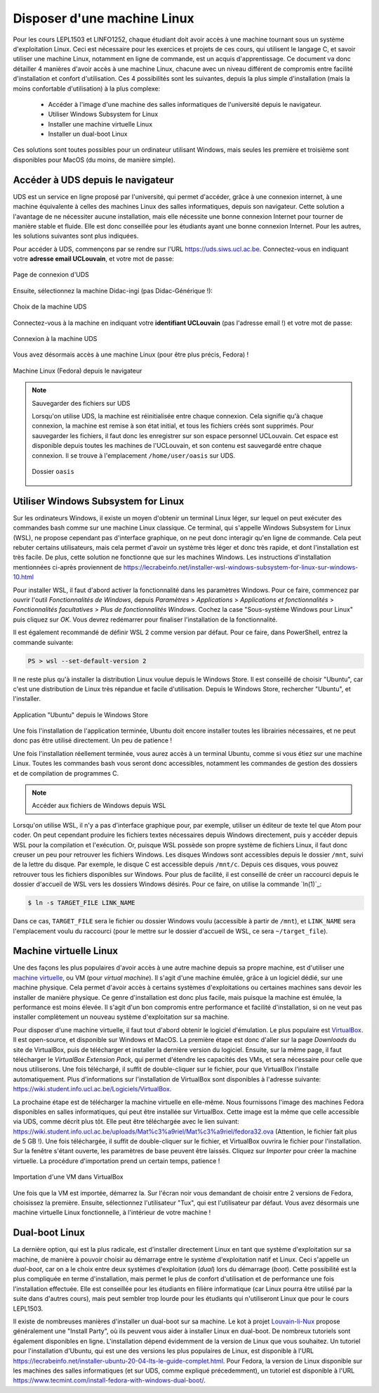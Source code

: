 .. -*- coding: utf-8 -*-
.. Copyright |copy| 2021 by François De Keersmaeker
.. Ce fichier est distribué sous une licence `creative commons <http://creativecommons.org/licenses/by-sa/3.0/>`_

.. _outils:linux:

Disposer d'une machine Linux
----------------------------
.. sectionauthor:: François De Keersmaeker

Pour les cours LEPL1503 et LINFO1252, chaque étudiant doit avoir accès à une machine
tournant sous un système d'exploitation Linux.
Ceci est nécessaire pour les exercices et projets de ces cours,
qui utilisent le langage C,
et savoir utiliser une machine Linux, notamment en ligne de commande,
est un acquis d'apprentissage.
Ce document va donc détailler 4 manières d'avoir accès à une machine Linux,
chacune avec un niveau différent de compromis entre facilité d'installation
et confort d'utilisation.
Ces 4 possibilités sont les suivantes, depuis la plus simple d'installation
(mais la moins confortable d'utilisation) à la plus complexe:

  * Accéder à l'image d'une machine des salles informatiques de l'université depuis le navigateur.
  * Utiliser Windows Subsystem for Linux
  * Installer une machine virtuelle Linux
  * Installer un dual-boot Linux

Ces solutions sont toutes possibles pour un ordinateur utilisant Windows,
mais seules les première et troisième sont disponibles pour MacOS (du moins, de manière simple).


Accéder à UDS depuis le navigateur
~~~~~~~~~~~~~~~~~~~~~~~~~~~~~~~~~~

UDS est un service en ligne proposé par l'université,
qui permet d'accéder, grâce à une connexion internet,
à une machine équivalente à celles des machines Linux des salles informatiques,
depuis son navigateur.
Cette solution a l'avantage de ne nécessiter aucune installation,
mais elle nécessite une bonne connexion Internet pour tourner de manière stable
et fluide.
Elle est donc conseillée pour les étudiants ayant une bonne connexion Internet.
Pour les autres, les solutions suivantes sont plus indiquées.

Pour accéder à UDS, commençons par se rendre sur l'URL https://uds.siws.ucl.ac.be.
Connectez-vous en indiquant votre **adresse email UCLouvain**, et votre mot de passe:

.. figure:: ./figures/linux/uds/uds_connection.png
  :align: center
  :scale: 100

  Page de connexion d'UDS

Ensuite, sélectionnez la machine Didac-ingi (pas Didac-Générique !):

.. figure:: ./figures/linux/uds/uds_choice.png
  :align: center
  :scale: 100

  Choix de la machine UDS

Connectez-vous à la machine en indiquant votre **identifiant UCLouvain** (pas l'adresse email !)
et votre mot de passe:

.. figure:: ./figures/linux/uds/uds_connection_vm.png
  :align: center
  :scale: 100

  Connexion à la machine UDS

Vous avez désormais accès à une machine Linux (pour être plus précis, Fedora) !

.. figure:: ./figures/linux/uds/uds_fedora.png
  :align: center
  :scale: 100

  Machine Linux (Fedora) depuis le navigateur


.. note:: Sauvegarder des fichiers sur UDS

  Lorsqu'on utilise UDS, la machine est réinitialisée entre chaque connexion.
  Cela signifie qu'à chaque connexion, la machine est remise à son état initial,
  et tous les fichiers créés sont supprimés.
  Pour sauvegarder les fichiers, il faut donc les enregistrer sur son espace
  personnel UCLouvain.
  Cet espace est disponible depuis toutes les machines de l'UCLouvain,
  et son contenu est sauvegardé entre chaque connexion.
  Il se trouve à l'emplacement ``/home/user/oasis`` sur UDS.

  .. figure:: ./figures/linux/uds/uds_oasis.png
    :align: center
    :scale: 100

    Dossier ``oasis``


Utiliser Windows Subsystem for Linux
~~~~~~~~~~~~~~~~~~~~~~~~~~~~~~~~~~~~

Sur les ordinateurs Windows, il existe un moyen d'obtenir un terminal Linux
léger, sur lequel on peut exécuter des commandes bash comme sur une machine Linux classique.
Ce terminal, qui s'appelle Windows Subsystem for Linux (WSL),
ne propose cependant pas d'interface graphique,
on ne peut donc interagir qu'en ligne de commande.
Cela peut rebuter certains utilisateurs, mais cela permet d'avoir un système
très léger et donc très rapide, et dont l'installation est très facile.
De plus, cette solution ne fonctionne que sur les machines Windows.
Les instructions d'installation mentionnées ci-après proviennent de
https://lecrabeinfo.net/installer-wsl-windows-subsystem-for-linux-sur-windows-10.html

Pour installer WSL, il faut d'abord activer la fonctionnalité dans les paramètres Windows.
Pour ce faire, commencez par ouvrir l'outil *Fonctionnalités de Windows*, depuis
*Paramètres* > *Applications* > *Applications et fonctionnalités* >
*Fonctionnalités facultatives* > *Plus de fonctionnalités Windows*.
Cochez la case "Sous-système Windows pour Linux" puis cliquez sur *OK*.
Vous devrez redémarrer pour finaliser l'installation de la fonctionnalité.

Il est également recommandé de définir WSL 2 comme version par défaut.
Pour ce faire, dans PowerShell, entrez la commande suivante:

.. code-block:: shell

  PS > wsl --set-default-version 2

Il ne reste plus qu'à installer la distribution Linux voulue
depuis le Windows Store.
Il est conseillé de choisir "Ubuntu", car c'est une distribution de Linux très répandue
et facile d'utilisation.
Depuis le Windows Store, rechercher "Ubuntu", et l'installer.

.. figure:: ./figures/linux/wsl/store.png
  :align: center
  :scale: 100

  Application "Ubuntu" depuis le Windows Store

Une fois l'installation de l'application terminée, Ubuntu doit encore installer toutes les librairies nécessaires,
et ne peut donc pas être utilisé directement. Un peu de patience !

Une fois l'installation réellement terminée, vous aurez accès à un terminal Ubuntu,
comme si vous étiez sur une machine Linux.
Toutes les commandes bash vous seront donc accessibles, notamment
les commandes de gestion des dossiers et de compilation de programmes C.

.. note:: Accéder aux fichiers de Windows depuis WSL

Lorsqu'on utilise WSL, il n'y a pas d'interface graphique pour, par exemple,
utiliser un éditeur de texte tel que Atom pour coder.
On peut cependant produire les fichiers textes nécessaires depuis Windows directement,
puis y accéder depuis WSL pour la compilation et l'exécution.
Or, puisque WSL possède son propre système de fichiers Linux,
il faut donc creuser un peu pour retrouver les fichiers Windows.
Les disques Windows sont accessibles depuis le dossier ``/mnt``, suivi de la lettre du disque.
Par exemple, le disque C est accessible depuis ``/mnt/c``.
Depuis ces disques, vous pouvez retrouver tous les fichiers disponibles sur Windows.
Pour plus de facilité, il est conseillé de créer un raccourci depuis le dossier d'accueil de WSL
vers les dossiers Windows désirés.
Pour ce faire, on utilise la commande `ln(1)`_:

.. code-block:: bash

  $ ln -s TARGET_FILE LINK_NAME

Dans ce cas, ``TARGET_FILE`` sera le fichier ou dossier Windows voulu (accessible à partir de ``/mnt``),
et ``LINK_NAME`` sera l'emplacement voulu du raccourci (pour le mettre sur le dossier d'accueil
de WSL, ce sera ``~/target_file``).


Machine virtuelle Linux
~~~~~~~~~~~~~~~~~~~~~~~

Une des façons les plus populaires d'avoir accès à une autre machine depuis sa propre machine,
est d'utiliser une `machine virtuelle <https://fr.wikipedia.org/wiki/Machine_virtuelle>`_,
ou VM (pour *virtual machine*).
Il s'agit d'une machine émulée, grâce à un logiciel dédié, sur une machine physique.
Cela permet d'avoir accès à certains systèmes d'exploitations ou certaines machines
sans devoir les installer de manière physique.
Ce genre d'installation est donc plus facile, mais puisque la machine est émulée,
la performance est moins élevée.
Il s'agit d'un bon compromis entre performance et facilité d'installation,
si on ne veut pas installer complètement un nouveau système d'exploitation sur sa machine.

Pour disposer d'une machine virtuelle, il faut tout d'abord obtenir le logiciel d'émulation.
Le plus populaire est `VirtualBox <https://www.virtualbox.org/>`_.
Il est open-source, et disponible sur Windows et MacOS.
La première étape est donc d'aller sur la page *Downloads* du site de VirtualBox, puis
de télécharger et installer la dernière version du logiciel.
Ensuite, sur la même page, il faut télécharger le *VirtualBox Extension Pack*,
qui permet d'étendre les capacités des VMs, et sera nécessaire pour celle que nous utiliserons.
Une fois téléchargé, il suffit de double-cliquer sur le fichier,
pour que VirtualBox l'installe automatiquement.
Plus d'informations sur l'installation de VirtualBox sont disponibles à l'adresse suivante:
https://wiki.student.info.ucl.ac.be/Logiciels/VirtualBox.

La prochaine étape est de télécharger la machine virtuelle en elle-même.
Nous fournissons l'image des machines Fedora disponibles en salles informatiques,
qui peut être installée sur VirtualBox.
Cette image est la même que celle accessible via UDS, comme décrit plus tôt.
Elle peut être téléchargée avec le lien suivant:
https://wiki.student.info.ucl.ac.be/uploads/Mat%c3%a9riel/Mat%c3%a9riel/fedora32.ova
(Attention, le fichier fait plus de 5 GB !).
Une fois téléchargée, il suffit de double-cliquer sur le fichier,
et VirtualBox ouvrira le fichier pour l'installation.
Sur la fenêtre s'étant ouverte, les paramètres de base peuvent être laissés.
Cliquez sur *Importer* pour créer la machine virtuelle.
La procédure d'importation prend un certain temps, patience !

.. figure:: ./figures/linux/vm/install_vm.png
  :align: center
  :scale: 100

  Importation d'une VM dans VirtualBox

Une fois que la VM est importée, démarrez la.
Sur l'écran noir vous demandant de choisir entre 2 versions de Fedora, choisissez la première.
Ensuite, sélectionnez l'utilisateur "Tux", qui est l'utilisateur par défaut.
Vous avez désormais une machine virtuelle Linux fonctionnelle, à l'intérieur de votre
machine !


Dual-boot Linux
~~~~~~~~~~~~~~~

La dernière option, qui est la plus radicale, est d'installer directement Linux
en tant que système d'exploitation sur sa machine, de manière à pouvoir
choisir au démarrage entre le système d'exploitation natif et Linux.
Ceci s'appelle un *dual-boot*, car on a le choix entre deux systèmes d'exploitation (*dual*)
lors du démarrage (*boot*).
Cette possibilité est la plus compliquée en terme d'installation, mais permet
le plus de confort d'utilisation et de performance une fois l'installation effectuée.
Elle est conseillée pour les étudiants en filière informatique
(car Linux pourra être utilisé par la suite dans d'autres cours),
mais peut sembler trop lourde pour les étudiants qui n'utiliseront Linux
que pour le cours LEPL1503.

Il existe de nombreuses manières d'installer un dual-boot sur sa machine.
Le kot à projet `Louvain-li-Nux <https://www.louvainlinux.org/>`_ propose généralement
une "Install Party", où ils peuvent vous aider à installer Linux en dual-boot.
De nombreux tutoriels sont également disponibles en ligne.
L'installation dépend évidemment de la version de Linux que vous souhaitez.
Un tutoriel pour l'installation d'Ubuntu, qui est une des versions les plus populaires de Linux,
est disponible à l'URL
https://lecrabeinfo.net/installer-ubuntu-20-04-lts-le-guide-complet.html.
Pour Fedora, la version de Linux disponible sur les machines des salles informatiques
(et sur UDS, comme expliqué précedemment), un tutoriel est disponible à l'URL
https://www.tecmint.com/install-fedora-with-windows-dual-boot/.

